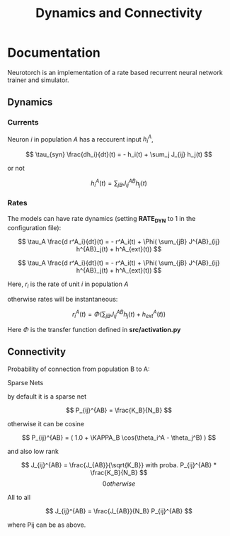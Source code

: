 #+STARTUP: fold
#+TITLE: Dynamics and Connectivity

* Documentation

Neurotorch is an implementation of a rate based recurrent neural network trainer and simulator.

** Dynamics
*** Currents

Neuron $i$ in population $A$ has a reccurent input $h^A_i$,

$$  \tau_{syn} \frac{dh_i}{dt}(t) = - h_i(t) + \sum_j J_{ij} h_j(t) $$

or not

$$ h^A_i(t) = \sum_{jB} J^{AB}_{ij} h_j(t) $$

*** Rates

The models can have rate dynamics (setting *RATE_DYN* to 1 in the configuration file):

$$ \tau_A \frac{d r^A_i}{dt}(t) = - r^A_i(t) + \Phi( \sum_{jB} J^{AB}_{ij} h^{AB}_j(t) + h^A_{ext}(t)) $$

$$ \tau_A \frac{d r^A_i}{dt}(t) = - r^A_i(t) + \Phi( \sum_{jB} J^{AB}_{ij} h^{AB}_j(t) + h^A_{ext}(t)) $$

Here, $r_i$ is the rate of unit $i$ in population $A$

otherwise rates will be instantaneous:

$$ r^A_i(t) = \Phi(\sum_{jB} J^{AB}_{ij} h_j(t) + h^A_{ext}(t)) $$

Here $\Phi$ is the transfer function defined in *src/activation.py*

** Connectivity 

Probability of connection from population B to A:

**** Sparse Nets
by default it is a sparse net

$$ P_{ij}^{AB} = \frac{K_B}{N_B} $$

otherwise
it can be cosine

$$ P_{ij}^{AB} = ( 1.0 + \KAPPA_B \cos(\theta_i^A - \theta_j^B) ) $$

and also low rank

$$ J_{ij}^{AB} = \frac{J_{AB}}{\sqrt{K_B}} with proba. P_{ij}^{AB} * \frac{K_B}{N_B} $$
$$ 0 otherwise $$

**** All to all

$$ J_{ij}^{AB} =  \frac{J_{AB}}{N_B} P_{ij}^{AB} $$

where Pij can be as above.


